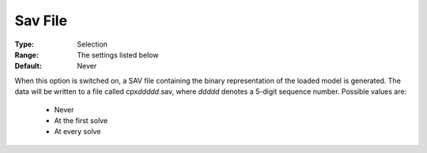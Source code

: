.. _option-CPLEX-sav_file:


Sav File
========



:Type:	Selection	
:Range:	The settings listed below	
:Default:	Never	



When this option is switched on, a SAV file containing the binary representation of the loaded model is generated. The data
will be written to a file called cpx\ *ddddd*\ .sav, where *ddddd* denotes a 5-digit sequence number. Possible values are:

    *	Never
    *	At the first solve
    *	At every solve

